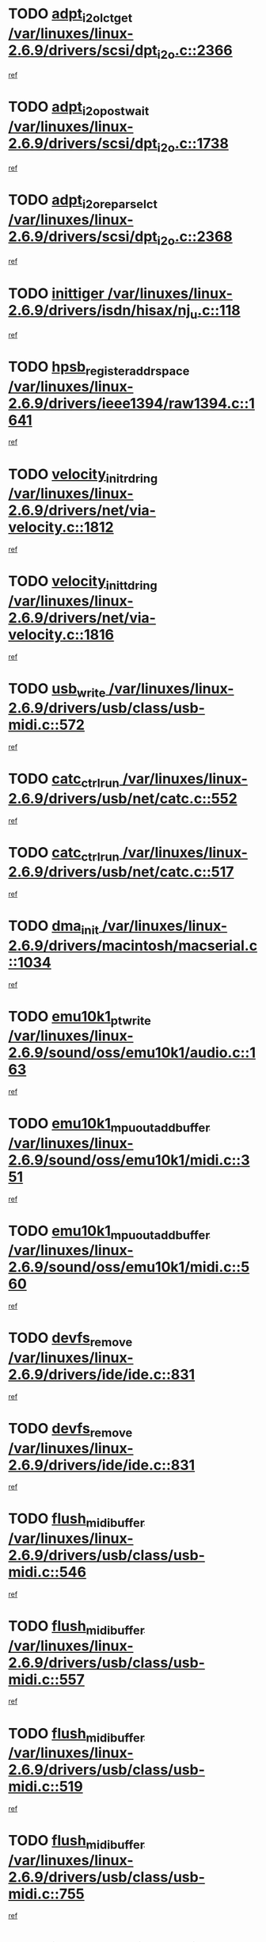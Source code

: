 * TODO [[view:/var/linuxes/linux-2.6.9/drivers/scsi/dpt_i2o.c::face=ovl-face1::linb=2366::colb=12::cole=28][adpt_i2o_lct_get /var/linuxes/linux-2.6.9/drivers/scsi/dpt_i2o.c::2366]]
[[view:/var/linuxes/linux-2.6.9/drivers/scsi/dpt_i2o.c::face=ovl-face2::linb=2365::colb=2::cole=19][ref]]
* TODO [[view:/var/linuxes/linux-2.6.9/drivers/scsi/dpt_i2o.c::face=ovl-face1::linb=1738::colb=10::cole=28][adpt_i2o_post_wait /var/linuxes/linux-2.6.9/drivers/scsi/dpt_i2o.c::1738]]
[[view:/var/linuxes/linux-2.6.9/drivers/scsi/dpt_i2o.c::face=ovl-face2::linb=1732::colb=3::cole=20][ref]]
* TODO [[view:/var/linuxes/linux-2.6.9/drivers/scsi/dpt_i2o.c::face=ovl-face1::linb=2368::colb=12::cole=32][adpt_i2o_reparse_lct /var/linuxes/linux-2.6.9/drivers/scsi/dpt_i2o.c::2368]]
[[view:/var/linuxes/linux-2.6.9/drivers/scsi/dpt_i2o.c::face=ovl-face2::linb=2365::colb=2::cole=19][ref]]
* TODO [[view:/var/linuxes/linux-2.6.9/drivers/isdn/hisax/nj_u.c::face=ovl-face1::linb=118::colb=3::cole=12][inittiger /var/linuxes/linux-2.6.9/drivers/isdn/hisax/nj_u.c::118]]
[[view:/var/linuxes/linux-2.6.9/drivers/isdn/hisax/nj_u.c::face=ovl-face2::linb=117::colb=3::cole=20][ref]]
* TODO [[view:/var/linuxes/linux-2.6.9/drivers/ieee1394/raw1394.c::face=ovl-face1::linb=1641::colb=17::cole=40][hpsb_register_addrspace /var/linuxes/linux-2.6.9/drivers/ieee1394/raw1394.c::1641]]
[[view:/var/linuxes/linux-2.6.9/drivers/ieee1394/raw1394.c::face=ovl-face2::linb=1573::colb=8::cole=25][ref]]
* TODO [[view:/var/linuxes/linux-2.6.9/drivers/net/via-velocity.c::face=ovl-face1::linb=1812::colb=8::cole=29][velocity_init_rd_ring /var/linuxes/linux-2.6.9/drivers/net/via-velocity.c::1812]]
[[view:/var/linuxes/linux-2.6.9/drivers/net/via-velocity.c::face=ovl-face2::linb=1796::colb=2::cole=19][ref]]
* TODO [[view:/var/linuxes/linux-2.6.9/drivers/net/via-velocity.c::face=ovl-face1::linb=1816::colb=8::cole=29][velocity_init_td_ring /var/linuxes/linux-2.6.9/drivers/net/via-velocity.c::1816]]
[[view:/var/linuxes/linux-2.6.9/drivers/net/via-velocity.c::face=ovl-face2::linb=1796::colb=2::cole=19][ref]]
* TODO [[view:/var/linuxes/linux-2.6.9/drivers/usb/class/usb-midi.c::face=ovl-face1::linb=572::colb=8::cole=17][usb_write /var/linuxes/linux-2.6.9/drivers/usb/class/usb-midi.c::572]]
[[view:/var/linuxes/linux-2.6.9/drivers/usb/class/usb-midi.c::face=ovl-face2::linb=571::colb=2::cole=19][ref]]
* TODO [[view:/var/linuxes/linux-2.6.9/drivers/usb/net/catc.c::face=ovl-face1::linb=552::colb=2::cole=15][catc_ctrl_run /var/linuxes/linux-2.6.9/drivers/usb/net/catc.c::552]]
[[view:/var/linuxes/linux-2.6.9/drivers/usb/net/catc.c::face=ovl-face2::linb=531::colb=1::cole=18][ref]]
* TODO [[view:/var/linuxes/linux-2.6.9/drivers/usb/net/catc.c::face=ovl-face1::linb=517::colb=2::cole=15][catc_ctrl_run /var/linuxes/linux-2.6.9/drivers/usb/net/catc.c::517]]
[[view:/var/linuxes/linux-2.6.9/drivers/usb/net/catc.c::face=ovl-face2::linb=500::colb=1::cole=18][ref]]
* TODO [[view:/var/linuxes/linux-2.6.9/drivers/macintosh/macserial.c::face=ovl-face1::linb=1034::colb=2::cole=10][dma_init /var/linuxes/linux-2.6.9/drivers/macintosh/macserial.c::1034]]
[[view:/var/linuxes/linux-2.6.9/drivers/macintosh/macserial.c::face=ovl-face2::linb=1011::colb=1::cole=18][ref]]
* TODO [[view:/var/linuxes/linux-2.6.9/sound/oss/emu10k1/audio.c::face=ovl-face1::linb=163::colb=6::cole=22][emu10k1_pt_write /var/linuxes/linux-2.6.9/sound/oss/emu10k1/audio.c::163]]
[[view:/var/linuxes/linux-2.6.9/sound/oss/emu10k1/audio.c::face=ovl-face2::linb=149::colb=1::cole=18][ref]]
* TODO [[view:/var/linuxes/linux-2.6.9/sound/oss/emu10k1/midi.c::face=ovl-face1::linb=351::colb=5::cole=30][emu10k1_mpuout_add_buffer /var/linuxes/linux-2.6.9/sound/oss/emu10k1/midi.c::351]]
[[view:/var/linuxes/linux-2.6.9/sound/oss/emu10k1/midi.c::face=ovl-face2::linb=349::colb=1::cole=18][ref]]
* TODO [[view:/var/linuxes/linux-2.6.9/sound/oss/emu10k1/midi.c::face=ovl-face1::linb=560::colb=5::cole=30][emu10k1_mpuout_add_buffer /var/linuxes/linux-2.6.9/sound/oss/emu10k1/midi.c::560]]
[[view:/var/linuxes/linux-2.6.9/sound/oss/emu10k1/midi.c::face=ovl-face2::linb=558::colb=1::cole=18][ref]]
* TODO [[view:/var/linuxes/linux-2.6.9/drivers/ide/ide.c::face=ovl-face1::linb=831::colb=3::cole=15][devfs_remove /var/linuxes/linux-2.6.9/drivers/ide/ide.c::831]]
[[view:/var/linuxes/linux-2.6.9/drivers/ide/ide.c::face=ovl-face2::linb=816::colb=1::cole=14][ref]]
* TODO [[view:/var/linuxes/linux-2.6.9/drivers/ide/ide.c::face=ovl-face1::linb=831::colb=3::cole=15][devfs_remove /var/linuxes/linux-2.6.9/drivers/ide/ide.c::831]]
[[view:/var/linuxes/linux-2.6.9/drivers/ide/ide.c::face=ovl-face2::linb=863::colb=2::cole=15][ref]]
* TODO [[view:/var/linuxes/linux-2.6.9/drivers/usb/class/usb-midi.c::face=ovl-face1::linb=546::colb=9::cole=26][flush_midi_buffer /var/linuxes/linux-2.6.9/drivers/usb/class/usb-midi.c::546]]
[[view:/var/linuxes/linux-2.6.9/drivers/usb/class/usb-midi.c::face=ovl-face2::linb=544::colb=2::cole=19][ref]]
* TODO [[view:/var/linuxes/linux-2.6.9/drivers/usb/class/usb-midi.c::face=ovl-face1::linb=557::colb=9::cole=26][flush_midi_buffer /var/linuxes/linux-2.6.9/drivers/usb/class/usb-midi.c::557]]
[[view:/var/linuxes/linux-2.6.9/drivers/usb/class/usb-midi.c::face=ovl-face2::linb=544::colb=2::cole=19][ref]]
* TODO [[view:/var/linuxes/linux-2.6.9/drivers/usb/class/usb-midi.c::face=ovl-face1::linb=519::colb=8::cole=25][flush_midi_buffer /var/linuxes/linux-2.6.9/drivers/usb/class/usb-midi.c::519]]
[[view:/var/linuxes/linux-2.6.9/drivers/usb/class/usb-midi.c::face=ovl-face2::linb=513::colb=1::cole=18][ref]]
* TODO [[view:/var/linuxes/linux-2.6.9/drivers/usb/class/usb-midi.c::face=ovl-face1::linb=755::colb=6::cole=23][flush_midi_buffer /var/linuxes/linux-2.6.9/drivers/usb/class/usb-midi.c::755]]
[[view:/var/linuxes/linux-2.6.9/drivers/usb/class/usb-midi.c::face=ovl-face2::linb=754::colb=1::cole=18][ref]]
* TODO [[view:/var/linuxes/linux-2.6.9/drivers/net/ioc3-eth.c::face=ovl-face1::linb=1433::colb=1::cole=10][ioc3_init /var/linuxes/linux-2.6.9/drivers/net/ioc3-eth.c::1433]]
[[view:/var/linuxes/linux-2.6.9/drivers/net/ioc3-eth.c::face=ovl-face2::linb=1430::colb=1::cole=14][ref]]
* TODO [[view:/var/linuxes/linux-2.6.9/drivers/net/tc35815.c::face=ovl-face1::linb=914::colb=1::cole=21][tc35815_clear_queues /var/linuxes/linux-2.6.9/drivers/net/tc35815.c::914]]
[[view:/var/linuxes/linux-2.6.9/drivers/net/tc35815.c::face=ovl-face2::linb=909::colb=1::cole=18][ref]]
* TODO [[view:/var/linuxes/linux-2.6.9/drivers/ieee1394/ohci1394.c::face=ovl-face1::linb=2393::colb=5::cole=16][ohci_devctl /var/linuxes/linux-2.6.9/drivers/ieee1394/ohci1394.c::2393]]
[[view:/var/linuxes/linux-2.6.9/drivers/ieee1394/ohci1394.c::face=ovl-face2::linb=2384::colb=4::cole=21][ref]]
* TODO [[view:/var/linuxes/linux-2.6.9/drivers/isdn/i4l/isdn_ppp.c::face=ovl-face1::linb=1749::colb=3::cole=25][isdn_ppp_mp_reassembly /var/linuxes/linux-2.6.9/drivers/isdn/i4l/isdn_ppp.c::1749]]
[[view:/var/linuxes/linux-2.6.9/drivers/isdn/i4l/isdn_ppp.c::face=ovl-face2::linb=1610::colb=1::cole=18][ref]]
* TODO [[view:/var/linuxes/linux-2.6.9/drivers/atm/iphase.c::face=ovl-face1::linb=3210::colb=21::cole=29][ia_start /var/linuxes/linux-2.6.9/drivers/atm/iphase.c::3210]]
[[view:/var/linuxes/linux-2.6.9/drivers/atm/iphase.c::face=ovl-face2::linb=3209::colb=1::cole=18][ref]]
* TODO [[view:/var/linuxes/linux-2.6.9/drivers/scsi/dpt_i2o.c::face=ovl-face1::linb=1985::colb=2::cole=16][adpt_hba_reset /var/linuxes/linux-2.6.9/drivers/scsi/dpt_i2o.c::1985]]
[[view:/var/linuxes/linux-2.6.9/drivers/scsi/dpt_i2o.c::face=ovl-face2::linb=1984::colb=3::cole=20][ref]]
* TODO [[view:/var/linuxes/linux-2.6.9/drivers/scsi/cpqfcTSinit.c::face=ovl-face1::linb=367::colb=6::cole=23][Cpqfc_initHBAdata /var/linuxes/linux-2.6.9/drivers/scsi/cpqfcTSinit.c::367]]
[[view:/var/linuxes/linux-2.6.9/drivers/scsi/cpqfcTSinit.c::face=ovl-face2::linb=411::colb=6::cole=19][ref]]
* TODO [[view:/var/linuxes/linux-2.6.9/drivers/fc4/socal.c::face=ovl-face1::linb=426::colb=3::cole=18][socal_solicited /var/linuxes/linux-2.6.9/drivers/fc4/socal.c::426]]
[[view:/var/linuxes/linux-2.6.9/drivers/fc4/socal.c::face=ovl-face2::linb=413::colb=1::cole=18][ref]]
* TODO [[view:/var/linuxes/linux-2.6.9/drivers/fc4/soc.c::face=ovl-face1::linb=347::colb=28::cole=41][soc_solicited /var/linuxes/linux-2.6.9/drivers/fc4/soc.c::347]]
[[view:/var/linuxes/linux-2.6.9/drivers/fc4/soc.c::face=ovl-face2::linb=343::colb=1::cole=18][ref]]
* TODO [[view:/var/linuxes/linux-2.6.9/drivers/scsi/arm/fas216.c::face=ovl-face1::linb=2931::colb=7::cole=20][scsi_add_host /var/linuxes/linux-2.6.9/drivers/scsi/arm/fas216.c::2931]]
[[view:/var/linuxes/linux-2.6.9/drivers/scsi/arm/fas216.c::face=ovl-face2::linb=2924::colb=1::cole=14][ref]]
* TODO [[view:/var/linuxes/linux-2.6.9/drivers/scsi/arm/fas216.c::face=ovl-face1::linb=2935::colb=2::cole=16][scsi_scan_host /var/linuxes/linux-2.6.9/drivers/scsi/arm/fas216.c::2935]]
[[view:/var/linuxes/linux-2.6.9/drivers/scsi/arm/fas216.c::face=ovl-face2::linb=2924::colb=1::cole=14][ref]]
* TODO [[view:/var/linuxes/linux-2.6.9/arch/i386/kernel/mca.c::face=ovl-face1::linb=308::colb=1::cole=20][mca_register_device /var/linuxes/linux-2.6.9/arch/i386/kernel/mca.c::308]]
[[view:/var/linuxes/linux-2.6.9/arch/i386/kernel/mca.c::face=ovl-face2::linb=292::colb=1::cole=14][ref]]
* TODO [[view:/var/linuxes/linux-2.6.9/arch/i386/kernel/mca.c::face=ovl-face1::linb=328::colb=1::cole=20][mca_register_device /var/linuxes/linux-2.6.9/arch/i386/kernel/mca.c::328]]
[[view:/var/linuxes/linux-2.6.9/arch/i386/kernel/mca.c::face=ovl-face2::linb=292::colb=1::cole=14][ref]]
* TODO [[view:/var/linuxes/linux-2.6.9/arch/i386/kernel/mca.c::face=ovl-face1::linb=362::colb=2::cole=21][mca_register_device /var/linuxes/linux-2.6.9/arch/i386/kernel/mca.c::362]]
[[view:/var/linuxes/linux-2.6.9/arch/i386/kernel/mca.c::face=ovl-face2::linb=292::colb=1::cole=14][ref]]
* TODO [[view:/var/linuxes/linux-2.6.9/arch/i386/kernel/mca.c::face=ovl-face1::linb=390::colb=2::cole=21][mca_register_device /var/linuxes/linux-2.6.9/arch/i386/kernel/mca.c::390]]
[[view:/var/linuxes/linux-2.6.9/arch/i386/kernel/mca.c::face=ovl-face2::linb=292::colb=1::cole=14][ref]]
* TODO [[view:/var/linuxes/linux-2.6.9/drivers/usb/gadget/goku_udc.c::face=ovl-face1::linb=180::colb=1::cole=8][command /var/linuxes/linux-2.6.9/drivers/usb/gadget/goku_udc.c::180]]
[[view:/var/linuxes/linux-2.6.9/drivers/usb/gadget/goku_udc.c::face=ovl-face2::linb=160::colb=1::cole=18][ref]]
* TODO [[view:/var/linuxes/linux-2.6.9/drivers/usb/gadget/goku_udc.c::face=ovl-face1::linb=994::colb=2::cole=9][command /var/linuxes/linux-2.6.9/drivers/usb/gadget/goku_udc.c::994]]
[[view:/var/linuxes/linux-2.6.9/drivers/usb/gadget/goku_udc.c::face=ovl-face2::linb=982::colb=1::cole=18][ref]]
* TODO [[view:/var/linuxes/linux-2.6.9/drivers/usb/gadget/goku_udc.c::face=ovl-face1::linb=924::colb=2::cole=11][abort_dma /var/linuxes/linux-2.6.9/drivers/usb/gadget/goku_udc.c::924]]
[[view:/var/linuxes/linux-2.6.9/drivers/usb/gadget/goku_udc.c::face=ovl-face2::linb=911::colb=1::cole=18][ref]]
* TODO [[view:/var/linuxes/linux-2.6.9/drivers/usb/gadget/goku_udc.c::face=ovl-face1::linb=263::colb=1::cole=9][ep_reset /var/linuxes/linux-2.6.9/drivers/usb/gadget/goku_udc.c::263]]
[[view:/var/linuxes/linux-2.6.9/drivers/usb/gadget/goku_udc.c::face=ovl-face2::linb=261::colb=1::cole=18][ref]]
* TODO [[view:/var/linuxes/linux-2.6.9/drivers/usb/gadget/goku_udc.c::face=ovl-face1::linb=990::colb=2::cole=17][goku_clear_halt /var/linuxes/linux-2.6.9/drivers/usb/gadget/goku_udc.c::990]]
[[view:/var/linuxes/linux-2.6.9/drivers/usb/gadget/goku_udc.c::face=ovl-face2::linb=982::colb=1::cole=18][ref]]
* TODO [[view:/var/linuxes/linux-2.6.9/drivers/usb/gadget/goku_udc.c::face=ovl-face1::linb=262::colb=1::cole=5][nuke /var/linuxes/linux-2.6.9/drivers/usb/gadget/goku_udc.c::262]]
[[view:/var/linuxes/linux-2.6.9/drivers/usb/gadget/goku_udc.c::face=ovl-face2::linb=261::colb=1::cole=18][ref]]
* TODO [[view:/var/linuxes/linux-2.6.9/drivers/usb/gadget/goku_udc.c::face=ovl-face1::linb=1508::colb=1::cole=14][stop_activity /var/linuxes/linux-2.6.9/drivers/usb/gadget/goku_udc.c::1508]]
[[view:/var/linuxes/linux-2.6.9/drivers/usb/gadget/goku_udc.c::face=ovl-face2::linb=1506::colb=1::cole=18][ref]]
* TODO [[view:/var/linuxes/linux-2.6.9/drivers/scsi/cpqfcTSinit.c::face=ovl-face1::linb=321::colb=20::cole=33][scsi_register /var/linuxes/linux-2.6.9/drivers/scsi/cpqfcTSinit.c::321]]
[[view:/var/linuxes/linux-2.6.9/drivers/scsi/cpqfcTSinit.c::face=ovl-face2::linb=411::colb=6::cole=19][ref]]
* TODO [[view:/var/linuxes/linux-2.6.9/drivers/scsi/qla2xxx/qla_isr.c::face=ovl-face1::linb=89::colb=5::cole=24][qla2x00_async_event /var/linuxes/linux-2.6.9/drivers/scsi/qla2xxx/qla_isr.c::89]]
[[view:/var/linuxes/linux-2.6.9/drivers/scsi/qla2xxx/qla_isr.c::face=ovl-face2::linb=67::colb=1::cole=18][ref]]
* TODO [[view:/var/linuxes/linux-2.6.9/drivers/scsi/qla2xxx/qla_isr.c::face=ovl-face1::linb=146::colb=4::cole=23][qla2x00_async_event /var/linuxes/linux-2.6.9/drivers/scsi/qla2xxx/qla_isr.c::146]]
[[view:/var/linuxes/linux-2.6.9/drivers/scsi/qla2xxx/qla_isr.c::face=ovl-face2::linb=67::colb=1::cole=18][ref]]
* TODO [[view:/var/linuxes/linux-2.6.9/drivers/scsi/qla2xxx/qla_isr.c::face=ovl-face1::linb=150::colb=4::cole=23][qla2x00_async_event /var/linuxes/linux-2.6.9/drivers/scsi/qla2xxx/qla_isr.c::150]]
[[view:/var/linuxes/linux-2.6.9/drivers/scsi/qla2xxx/qla_isr.c::face=ovl-face2::linb=67::colb=1::cole=18][ref]]
* TODO [[view:/var/linuxes/linux-2.6.9/drivers/scsi/qla2xxx/qla_isr.c::face=ovl-face1::linb=154::colb=4::cole=23][qla2x00_async_event /var/linuxes/linux-2.6.9/drivers/scsi/qla2xxx/qla_isr.c::154]]
[[view:/var/linuxes/linux-2.6.9/drivers/scsi/qla2xxx/qla_isr.c::face=ovl-face2::linb=67::colb=1::cole=18][ref]]
* TODO [[view:/var/linuxes/linux-2.6.9/drivers/scsi/qla2xxx/qla_os.c::face=ovl-face1::linb=4150::colb=1::cole=31][qla2x00_process_response_queue /var/linuxes/linux-2.6.9/drivers/scsi/qla2xxx/qla_os.c::4150]]
[[view:/var/linuxes/linux-2.6.9/drivers/scsi/qla2xxx/qla_os.c::face=ovl-face2::linb=4149::colb=1::cole=18][ref]]
* TODO [[view:/var/linuxes/linux-2.6.9/drivers/scsi/qla2xxx/qla_os.c::face=ovl-face1::linb=853::colb=3::cole=33][qla2x00_process_response_queue /var/linuxes/linux-2.6.9/drivers/scsi/qla2xxx/qla_os.c::853]]
[[view:/var/linuxes/linux-2.6.9/drivers/scsi/qla2xxx/qla_os.c::face=ovl-face2::linb=852::colb=3::cole=20][ref]]
* TODO [[view:/var/linuxes/linux-2.6.9/drivers/scsi/qla2xxx/qla_isr.c::face=ovl-face1::linb=102::colb=4::cole=34][qla2x00_process_response_queue /var/linuxes/linux-2.6.9/drivers/scsi/qla2xxx/qla_isr.c::102]]
[[view:/var/linuxes/linux-2.6.9/drivers/scsi/qla2xxx/qla_isr.c::face=ovl-face2::linb=67::colb=1::cole=18][ref]]
* TODO [[view:/var/linuxes/linux-2.6.9/drivers/scsi/qla2xxx/qla_isr.c::face=ovl-face1::linb=133::colb=4::cole=34][qla2x00_process_response_queue /var/linuxes/linux-2.6.9/drivers/scsi/qla2xxx/qla_isr.c::133]]
[[view:/var/linuxes/linux-2.6.9/drivers/scsi/qla2xxx/qla_isr.c::face=ovl-face2::linb=67::colb=1::cole=18][ref]]

